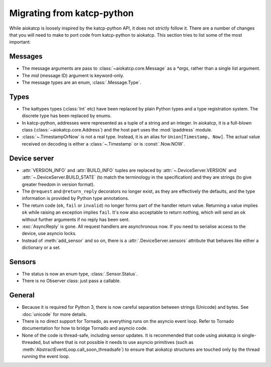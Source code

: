 Migrating from katcp-python
===========================
While aiokatcp is loosely inspired by the katcp-python API, it does not
strictly follow it. There are a number of changes that you will need to make
to port code from katcp-python to aiokatcp. This section tries to list some of
the most important:

Messages
--------
- The message arguments are pass to :class:`~aiokatcp.core.Message` as a
  `*args`, rather than a single list argument.
- The `mid` (message ID) argument is keyword-only.
- The message types are an enum, :class:`.Message.Type`.

Types
-----
- The kattypes types (:class:`Int` etc) have been replaced by plain Python
  types and a type registration system. The discrete type has been replaced by
  enums.
- In katcp-python, addresses were represented as a tuple of a string and an
  integer. In aiokatcp, it is a full-blown class
  (:class:`~aiokatcp.core.Address`) and the host part uses the
  :mod:`ipaddress` module.
- :class:`~.TimestampOrNow` is not a real type. Instead, it is an alias for
  ``Union[Timestamp, Now]``. The actual value received on decoding is either a
  :class:`~.Timestamp` or is :const:`.Now.NOW`.

Device server
-------------
- :attr:`VERSION_INFO` and :attr:`BUILD_INFO` tuples are replaced by
  :attr:`~.DeviceServer.VERSION` and :attr:`~.DeviceServer.BUILD_STATE` (to
  match the terminology in the specification) and they are strings (to give
  greater freedom in version format).
- The ``@request`` and ``@return_reply`` decorators no longer exist, as they
  are effectively the defaults, and the type information is provided by Python
  type annotations.
- The return code (``ok``, ``fail`` or ``invalid``) no longer forms part of
  the handler return value. Returning a value implies ``ok`` while raising an
  exception implies ``fail``. It's now also acceptable to return nothing,
  which will send an ``ok`` without further arguments if no reply has been
  sent.
- :exc:`AsyncReply` is gone. All request handlers are asynchronous now. If you
  need to serialise access to the device, use asyncio locks.
- Instead of :meth:`add_sensor` and so on, there is a
  :attr:`.DeviceServer.sensors` attribute that behaves like either a dictionary
  or a set.

Sensors
-------
- The status is now an enum type, :class:`.Sensor.Status`.
- There is no Observer class: just pass a callable.

General
-------
- Because it is required for Python 3, there is now careful separation between
  strings (Unicode) and bytes. See :doc:`unicode` for more details.
- There is no direct support for Tornado, as everything runs on the asyncio
  event loop. Refer to Tornado documentation for how to bridge Tornado and
  asyncio code.
- None of the code is thread-safe, including sensor updates. It is recommended
  that code using aiokatcp is single-threaded, but where that is not possible
  it needs to use asyncio primitives (such as
  :meth:`AbstractEventLoop.call_soon_threadsafe`) to ensure that aiokatcp
  structures are touched only by the thread running the event loop.
